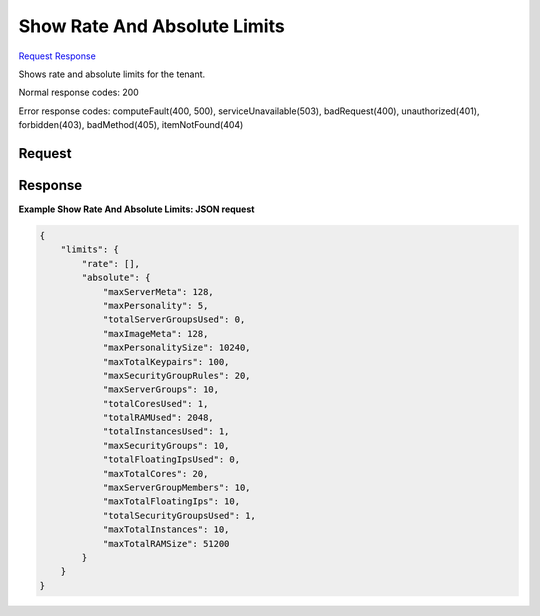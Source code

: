 
Show Rate And Absolute Limits
=============================

`Request <GET_show_rate_and_absolute_limits_v2.1_tenant_id_limits.rst#request>`__
`Response <GET_show_rate_and_absolute_limits_v2.1_tenant_id_limits.rst#response>`__

.. rest_method:: GET /v2.1/{tenant_id}/limits

Shows rate and absolute limits for the tenant.



Normal response codes: 200

Error response codes: computeFault(400, 500), serviceUnavailable(503), badRequest(400),
unauthorized(401), forbidden(403), badMethod(405), itemNotFound(404)

Request
^^^^^^^







Response
^^^^^^^^





**Example Show Rate And Absolute Limits: JSON request**


.. code::

    {
        "limits": {
            "rate": [],
            "absolute": {
                "maxServerMeta": 128,
                "maxPersonality": 5,
                "totalServerGroupsUsed": 0,
                "maxImageMeta": 128,
                "maxPersonalitySize": 10240,
                "maxTotalKeypairs": 100,
                "maxSecurityGroupRules": 20,
                "maxServerGroups": 10,
                "totalCoresUsed": 1,
                "totalRAMUsed": 2048,
                "totalInstancesUsed": 1,
                "maxSecurityGroups": 10,
                "totalFloatingIpsUsed": 0,
                "maxTotalCores": 20,
                "maxServerGroupMembers": 10,
                "maxTotalFloatingIps": 10,
                "totalSecurityGroupsUsed": 1,
                "maxTotalInstances": 10,
                "maxTotalRAMSize": 51200
            }
        }
    }
    

